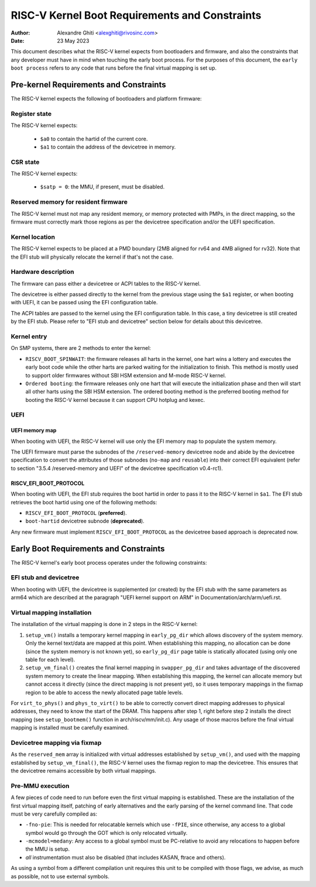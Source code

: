 .. SPDX-License-Identifier: GPL-2.0

===============================================
RISC-V Kernel Boot Requirements and Constraints
===============================================

:Author: Alexandre Ghiti <alexghiti@rivosinc.com>
:Date: 23 May 2023

This document describes what the RISC-V kernel expects from bootloaders and
firmware, and also the constraints that any developer must have in mind when
touching the early boot process. For the purposes of this document, the
``early boot process`` refers to any code that runs before the final virtual
mapping is set up.

Pre-kernel Requirements and Constraints
=======================================

The RISC-V kernel expects the following of bootloaders and platform firmware:

Register state
--------------

The RISC-V kernel expects:

  * ``$a0`` to contain the hartid of the current core.
  * ``$a1`` to contain the address of the devicetree in memory.

CSR state
---------

The RISC-V kernel expects:

  * ``$satp = 0``: the MMU, if present, must be disabled.

Reserved memory for resident firmware
-------------------------------------

The RISC-V kernel must not map any resident memory, or memory protected with
PMPs, in the direct mapping, so the firmware must correctly mark those regions
as per the devicetree specification and/or the UEFI specification.

Kernel location
---------------

The RISC-V kernel expects to be placed at a PMD boundary (2MB aligned for rv64
and 4MB aligned for rv32). Note that the EFI stub will physically relocate the
kernel if that's not the case.

Hardware description
--------------------

The firmware can pass either a devicetree or ACPI tables to the RISC-V kernel.

The devicetree is either passed directly to the kernel from the previous stage
using the ``$a1`` register, or when booting with UEFI, it can be passed using the
EFI configuration table.

The ACPI tables are passed to the kernel using the EFI configuration table. In
this case, a tiny devicetree is still created by the EFI stub. Please refer to
"EFI stub and devicetree" section below for details about this devicetree.

Kernel entry
------------

On SMP systems, there are 2 methods to enter the kernel:

- ``RISCV_BOOT_SPINWAIT``: the firmware releases all harts in the kernel, one hart
  wins a lottery and executes the early boot code while the other harts are
  parked waiting for the initialization to finish. This method is mostly used to
  support older firmwares without SBI HSM extension and M-mode RISC-V kernel.
- ``Ordered booting``: the firmware releases only one hart that will execute the
  initialization phase and then will start all other harts using the SBI HSM
  extension. The ordered booting method is the preferred booting method for
  booting the RISC-V kernel because it can support CPU hotplug and kexec.

UEFI
----

UEFI memory map
~~~~~~~~~~~~~~~

When booting with UEFI, the RISC-V kernel will use only the EFI memory map to
populate the system memory.

The UEFI firmware must parse the subnodes of the ``/reserved-memory`` devicetree
node and abide by the devicetree specification to convert the attributes of
those subnodes (``no-map`` and ``reusable``) into their correct EFI equivalent
(refer to section "3.5.4 /reserved-memory and UEFI" of the devicetree
specification v0.4-rc1).

RISCV_EFI_BOOT_PROTOCOL
~~~~~~~~~~~~~~~~~~~~~~~

When booting with UEFI, the EFI stub requires the boot hartid in order to pass
it to the RISC-V kernel in ``$a1``. The EFI stub retrieves the boot hartid using
one of the following methods:

- ``RISCV_EFI_BOOT_PROTOCOL`` (**preferred**).
- ``boot-hartid`` devicetree subnode (**deprecated**).

Any new firmware must implement ``RISCV_EFI_BOOT_PROTOCOL`` as the devicetree
based approach is deprecated now.

Early Boot Requirements and Constraints
=======================================

The RISC-V kernel's early boot process operates under the following constraints:

EFI stub and devicetree
-----------------------

When booting with UEFI, the devicetree is supplemented (or created) by the EFI
stub with the same parameters as arm64 which are described at the paragraph
"UEFI kernel support on ARM" in Documentation/arch/arm/uefi.rst.

Virtual mapping installation
----------------------------

The installation of the virtual mapping is done in 2 steps in the RISC-V kernel:

1. ``setup_vm()`` installs a temporary kernel mapping in ``early_pg_dir`` which
   allows discovery of the system memory. Only the kernel text/data are mapped
   at this point. When establishing this mapping, no allocation can be done
   (since the system memory is not known yet), so ``early_pg_dir`` page table is
   statically allocated (using only one table for each level).

2. ``setup_vm_final()`` creates the final kernel mapping in ``swapper_pg_dir``
   and takes advantage of the discovered system memory to create the linear
   mapping. When establishing this mapping, the kernel can allocate memory but
   cannot access it directly (since the direct mapping is not present yet), so
   it uses temporary mappings in the fixmap region to be able to access the
   newly allocated page table levels.

For ``virt_to_phys()`` and ``phys_to_virt()`` to be able to correctly convert
direct mapping addresses to physical addresses, they need to know the start of
the DRAM. This happens after step 1, right before step 2 installs the direct
mapping (see ``setup_bootmem()`` function in arch/riscv/mm/init.c). Any usage of
those macros before the final virtual mapping is installed must be carefully
examined.

Devicetree mapping via fixmap
-----------------------------

As the ``reserved_mem`` array is initialized with virtual addresses established
by ``setup_vm()``, and used with the mapping established by
``setup_vm_final()``, the RISC-V kernel uses the fixmap region to map the
devicetree. This ensures that the devicetree remains accessible by both virtual
mappings.

Pre-MMU execution
-----------------

A few pieces of code need to run before even the first virtual mapping is
established. These are the installation of the first virtual mapping itself,
patching of early alternatives and the early parsing of the kernel command line.
That code must be very carefully compiled as:

- ``-fno-pie``: This is needed for relocatable kernels which use ``-fPIE``,
  since otherwise, any access to a global symbol would go through the GOT which
  is only relocated virtually.
- ``-mcmodel=medany``: Any access to a global symbol must be PC-relative to
  avoid any relocations to happen before the MMU is setup.
- *all* instrumentation must also be disabled (that includes KASAN, ftrace and
  others).

As using a symbol from a different compilation unit requires this unit to be
compiled with those flags, we advise, as much as possible, not to use external
symbols.
